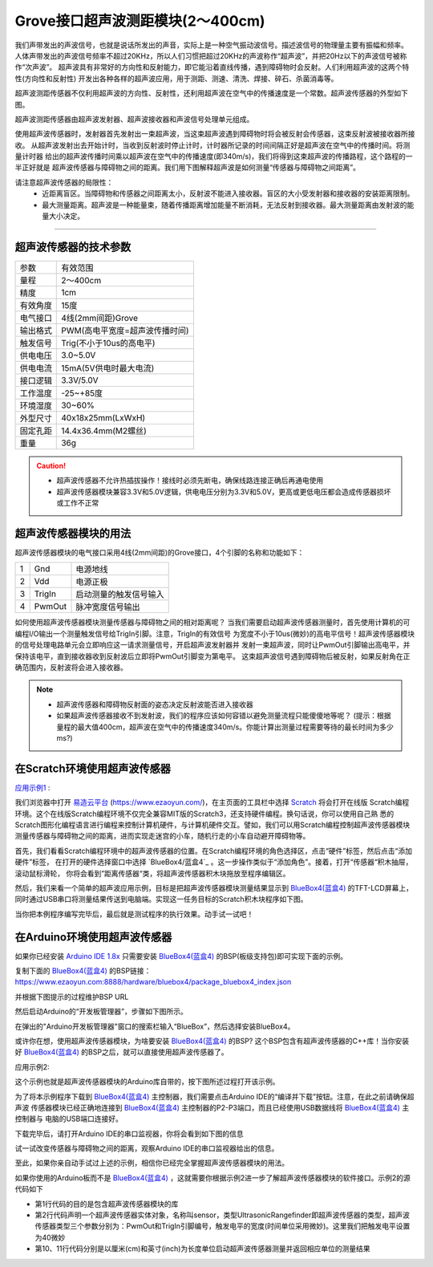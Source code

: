 .. _Grove_S16_UltrasonicDistanceMeasuringModule:

====================
Grove接口超声波测距模块(2～400cm)
====================

我们声带发出的声波信号，也就是说话所发出的声音，实际上是一种空气振动波信号。描述波信号的物理量主要有振幅和频率。
人体声带发出的声波信号频率不超过20KHz，所以人们习惯把超过20KHz的声波称作“超声波”，并把20Hz以下的声波信号被称作“次声波”。
超声波具有非常好的方向性和反射能力，即它能沿着直线传播，遇到障碍物时会反射。人们利用超声波的这两个特性(方向性和反射性)
开发出各种各样的超声波应用，用于测距、测速、清洗、焊接、碎石、杀菌消毒等。

超声波测距传感器不仅利用超声波的方向性、反射性，还利用超声波在空气中的传播速度是一个常数。超声波传感器的外型如下图。

.. image:: ../_static/images/GroveModules/Grove_S16_UltrasonicDistanceMeasuringModule/UltrasonicDistanceModule_1.jpeg
    :align: center 

超声波测距传感器由超声波发射器、超声波接收器和声波信号处理单元组成。

使用超声波传感器时，发射器首先发射出一束超声波，当这束超声波遇到障碍物时将会被反射会传感器，这束反射波被接收器所接收。
从超声波发射出去开始计时，当收到反射波时停止计时，计时器所记录的时间间隔正好是超声波在空气中的传播时间。将测量计时器
给出的超声波传播时间乘以超声波在空气中的传播速度(即340m/s)，我们将得到这束超声波的传播路程，这个路程的一半正好就是
超声波传感器与障碍物之间的距离。我们用下图解释超声波是如何测量“传感器与障碍物之间距离”。

.. image:: ../_static/images/GroveModules/Grove_S16_UltrasonicDistanceMeasuringModule/UltrasonicDistanceModule_2.jpg
    :align: center 


.. note:: 
请注意超声波传感器的局限性：
  * 近距离盲区。当障碍物和传感器之间距离太小，反射波不能进入接收器。盲区的大小受发射器和接收器的安装距离限制。
  * 最大测量距离。超声波是一种能量束，随着传播距离增加能量不断消耗，无法反射到接收器。最大测量距离由发射波的能量大小决定。

-----------------------------------

超声波传感器的技术参数
==================

==========  ==========
参数          有效范围
量程          2～400cm
精度          1cm
有效角度      15度
电气接口      4线(2mm间距)Grove
输出格式      PWM(高电平宽度=超声波传播时间)
触发信号      Trig(不小于10us的高电平)
供电电压      3.0~5.0V
供电电流      15mA(5V供电时最大电流)
接口逻辑      3.3V/5.0V
工作温度      -25~+85度
环境湿度      30~60%
外型尺寸      40x18x25mm(LxWxH)
固定孔距      14.4x36.4mm(M2螺丝)
重量          36g
==========  ==========

.. caution:: 
  * 超声波传感器不允许热插拔操作！接线时必须先断电，确保线路连接正确后再通电使用
  * 超声波传感器模块兼容3.3V和5.0V逻辑，供电电压分别为3.3V和5.0V，更高或更低电压都会造成传感器损坏或工作不正常

超声波传感器模块的用法
==================

超声波传感器模块的电气接口采用4线(2mm间距)的Grove接口，4个引脚的名称和功能如下：

========  ========  ========
1         Gnd       电源地线
2         Vdd       电源正极
3         TrigIn    启动测量的触发信号输入
4         PwmOut    脉冲宽度信号输出
========  ========  ========

如何使用超声波传感器模块测量传感器与障碍物之间的相对距离呢？
当我们需要启动超声波传感器测量时，首先使用计算机的可编程I/O输出一个测量触发信号给TrigIn引脚。注意，TrigIn的有效信号
为宽度不小于10us(微妙)的高电平信号！超声波传感器模块的信号处理电路单元会立即响应这一请求测量信号，开启超声波发射器并
发射一束超声波，同时让PwmOut引脚输出高电平，并保持该电平，直到接收器收到反射波后立即将PwmOut引脚变为第电平。
这束超声波信号遇到障碍物后被反射，如果反射角在正确范围内，反射波将会进入接收器。

.. note:: 
  * 超声波传感器和障碍物反射面的姿态决定反射波能否进入接收器
  * 如果超声波传感器接收不到发射波，我们的程序应该如何容错以避免测量流程只能傻傻地等呢？
    (提示：根据量程的最大值400cm，超声波在空气中的传播速度340m/s。你能计算出测量过程需要等待的最长时间为多少ms?)

在Scratch环境使用超声波传感器
=========================

`应用示例1`_ : 

我们浏览器中打开 `易造云平台`_ (https://www.ezaoyun.com/)，在主页面的工具栏中选择 `Scratch`_ 将会打开在线版
Scratch编程环境。这个在线版Scratch编程环境不仅完全兼容MIT版的Scratch3，还支持硬件编程。换句话说，你可以使用自己熟
悉的Scratch图形化编程语言进行编程来控制计算机硬件，与计算机硬件交互。譬如，我们可以用Scratch编程控制超声波传感器模块
测量传感器与障碍物之间的距离，进而实现走迷宫的小车，随机行走的小车自动避开障碍物等。

首先，我们看看Scratch编程环境中的超声波传感器的位置。在Scratch编程环境的角色选择区，点击“硬件”标签，然后点击“添加硬件”标签，
在打开的硬件选择窗口中选择 `BlueBox4/蓝盒4`_ 。这一步操作类似于“添加角色”。接着，打开“传感器“积木抽屉，滚动鼠标滑轮，
你将会看到”距离传感器“类，将超声波传感器积木块拖放至程序编辑区。

.. image:: ../_static/images/GroveModules/Grove_S16_UltrasonicDistanceMeasuringModule/UltrasonicDistanceModule_3.jpg
    :align: center

然后，我们来看一个简单的超声波应用示例，目标是把超声波传感器模块测量结果显示到 `BlueBox4(蓝盒4)`_ 的TFT-LCD屏幕上，
同时通过USB串口将测量结果传送到电脑端。实现这一任务目标的Scratch积木块程序如下图。

.. image:: ../_static/images/GroveModules/Grove_S16_UltrasonicDistanceMeasuringModule/UltrasonicDistanceModule_4.jpg
    :align: center

当你把本例程序编写完毕后，最后就是测试程序的执行效果。动手试一试吧！

.. _应用示例1: https://www.ezaoyun.com/project/cppBlockly_detail/2784
.. _易造云平台: https://www.ezaoyun.com/
.. _Scratch: https://www.ezaoyun.com:6363/
.. _BlueBox4(蓝盒4): http://www.hibottoy.com/blueBox.html


在Arduino环境使用超声波传感器
=========================

如果你已经安装 `Arduino IDE 1.8x`_ 只需要安装 `BlueBox4(蓝盒4)`_ 的BSP(板级支持包)即可实现下面的示例。

复制下面的 `BlueBox4(蓝盒4)`_ 的BSP链接：
https://www.ezaoyun.com:8888/hardware/bluebox4/package_bluebox4_index.json

并根据下图提示的过程维护BSP URL 

.. image:: ../_static/images/GroveModules/Grove_S16_UltrasonicDistanceMeasuringModule/Install_BB4_BSP_1.jpeg
    :align: center

然后启动Arduino的“开发板管理器”，步骤如下图所示。

.. image:: ../_static/images/GroveModules/Grove_S16_UltrasonicDistanceMeasuringModule/Install_BB4_BSP_2.jpeg
    :align: center

在弹出的"Arduino开发板管理器"窗口的搜索栏输入“BlueBox”，然后选择安装BlueBox4。

.. image:: ../_static/images/GroveModules/Grove_S16_UltrasonicDistanceMeasuringModule/Install_BB4_BSP_3.jpeg
    :align: center

或许你在想，使用超声波传感器模块，为啥要安装 `BlueBox4(蓝盒4)`_ 的BSP?
这个BSP包含有超声波传感器的C++库！当你安装好 `BlueBox4(蓝盒4)`_ 的BSP之后，就可以直接使用超声波传感器了。

应用示例2:

这个示例也就是超声波传感器模块的Arduino库自带的，按下图所述过程打开该示例。

.. image:: ../_static/images/GroveModules/Grove_S16_UltrasonicDistanceMeasuringModule/UltrasonicDistanceModule_5.jpg
    :align: center

为了将本示例程序下载到 `BlueBox4(蓝盒4)`_ 主控制器，我们需要点击Arduino IDE的“编译并下载”按钮。注意，在此之前请确保超声波
传感器模块已经正确地连接到 `BlueBox4(蓝盒4)`_ 主控制器的P2-P3端口，而且已经使用USB数据线将 `BlueBox4(蓝盒4)`_ 主控制器与
电脑的USB端口连接好。

下载完毕后，请打开Arduino IDE的串口监视器，你将会看到如下图的信息

.. image:: ../_static/images/GroveModules/Grove_S16_UltrasonicDistanceMeasuringModule/UltrasonicDistanceModule_1.jpg
    :align: center

试一试改变传感器与障碍物之间的距离，观察Arduino IDE的串口监视器给出的信息。

至此，如果你亲自动手试过上述的示例，相信你已经完全掌握超声波传感器模块的用法。

如果你使用的Arduino板而不是 `BlueBox4(蓝盒4)`_ ，这就需要你根据示例2进一步了解超声波传感器模块的软件接口。示例2的源代码如下

.. code-block:: 
   :linenos:

    #include <UltrasonicRangefinder_ESP.h>  
    UltrasonicRangefinder sensor = UltrasonicRangefinder(P4, P5, 40);

    void setup() {
    Serial.begin(115200); // initialize Serial
    Serial.println("the Example of the Ultrasonic range finder");
    }

    void loop() {
    uint16_t valueSensorCM = sensor.MeasureInCentimeters(); // uint: cms
    //float valueSensorInches = sensor.MeasureInInches(); // uint: inches
    Serial.print("the Distance: ");
    Serial.println(valueSensorCM);
    //Serial.println(valueSensorInches);
    delay(1000);
    }

* 第1行代码的目的是包含超声波传感器模块的库
* 第2行代码声明一个超声波传感器实体对象，名称叫sensor，类型UltrasonicRangefinder即超声波传感器的类型，超声波传感器类型三个参数分别为：PwmOut和TrigIn引脚编号，触发电平的宽度(时间单位采用微妙)。这里我们把触发电平设置为40微妙
* 第10、11行代码分别是以厘米(cm)和英寸(inch)为长度单位启动超声波传感器测量并返回相应单位的测量结果



.. _Arduino IDE 1.8x: www.arduino.cc 
